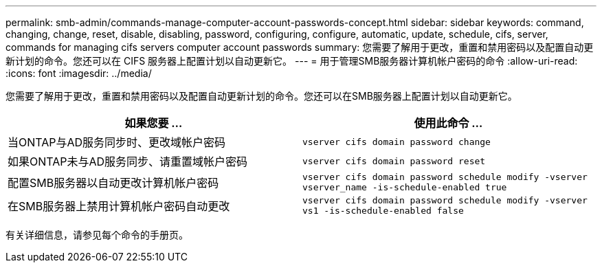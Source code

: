 ---
permalink: smb-admin/commands-manage-computer-account-passwords-concept.html 
sidebar: sidebar 
keywords: command, changing, change, reset, disable, disabling, password, configuring, configure, automatic, update, schedule, cifs, server, commands for managing cifs servers computer account passwords 
summary: 您需要了解用于更改，重置和禁用密码以及配置自动更新计划的命令。您还可以在 CIFS 服务器上配置计划以自动更新它。 
---
= 用于管理SMB服务器计算机帐户密码的命令
:allow-uri-read: 
:icons: font
:imagesdir: ../media/


[role="lead"]
您需要了解用于更改，重置和禁用密码以及配置自动更新计划的命令。您还可以在SMB服务器上配置计划以自动更新它。

|===
| 如果您要 ... | 使用此命令 ... 


 a| 
当ONTAP与AD服务同步时、更改域帐户密码
 a| 
`vserver cifs domain password change`



 a| 
如果ONTAP未与AD服务同步、请重置域帐户密码
 a| 
`vserver cifs domain password reset`



 a| 
配置SMB服务器以自动更改计算机帐户密码
 a| 
`vserver cifs domain password schedule modify -vserver vserver_name -is-schedule-enabled true`



 a| 
在SMB服务器上禁用计算机帐户密码自动更改
 a| 
`vserver cifs domain password schedule modify -vserver vs1 -is-schedule-enabled false`

|===
有关详细信息，请参见每个命令的手册页。
